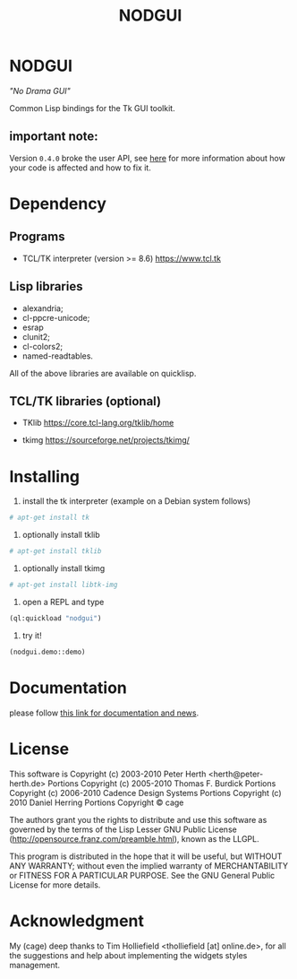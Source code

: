 #+OPTIONS: html-postamble:nil html-preamble:nil
#+AUTHOR:
#+TITLE: NODGUI

* NODGUI

  /"No Drama GUI"/

  Common Lisp bindings for the Tk GUI toolkit.

** important note:

   Version ~0.4.0~ broke the user API, see
   [[https://www.autistici.org/interzona/nodgui.html#orgb470f4b][here]] for more information about how your code is affected and how to fix it.

* Dependency

** Programs

 - TCL/TK interpreter (version >= 8.6)
   https://www.tcl.tk

** Lisp libraries

 - alexandria;
 - cl-ppcre-unicode;
 - esrap
 - clunit2;
 - cl-colors2;
 - named-readtables.

All of the above libraries are available on quicklisp.

** TCL/TK libraries (optional)

- TKlib
  https://core.tcl-lang.org/tklib/home

- tkimg
  https://sourceforge.net/projects/tkimg/

* Installing

  1. install the tk interpreter (example on a Debian system follows)
  #+BEGIN_SRC sh
  # apt-get install tk
  #+END_SRC

  2. optionally install tklib
  #+BEGIN_SRC sh
  # apt-get install tklib
  #+END_SRC

  3. optionally install tkimg

  #+BEGIN_SRC sh
  # apt-get install libtk-img
  #+END_SRC

  4. open a REPL and type
  #+BEGIN_SRC lisp
  (ql:quickload "nodgui")
  #+END_SRC

  5. try it!
  #+BEGIN_SRC lisp
  (nodgui.demo::demo)
  #+END_SRC

* Documentation
   please follow
   [[https://www.autistici.org/interzona/nodgui.html][this link for documentation and news]].

* License

 This software is Copyright (c) 2003-2010  Peter Herth <herth@peter-herth.de>
 Portions Copyright (c) 2005-2010 Thomas F. Burdick
 Portions Copyright (c) 2006-2010 Cadence Design Systems
 Portions Copyright (c) 2010 Daniel Herring
 Portions Copyright © cage

 The authors grant you the rights to distribute
 and use this software as governed by the terms
 of the Lisp Lesser GNU Public License
 (http://opensource.franz.com/preamble.html),
 known as the LLGPL.

 This program is distributed in the hope that it will be useful,
 but WITHOUT ANY WARRANTY; without even the implied warranty of
 MERCHANTABILITY or FITNESS FOR A PARTICULAR PURPOSE.  See the
 GNU General Public License for more details.

* Acknowledgment

  My (cage) deep thanks to Tim Holliefield <tholliefield [at] online.de>, for all the suggestions and help about implementing the widgets styles management.

